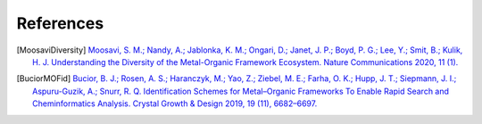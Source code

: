 References
==============

.. [MoosaviDiversity] `Moosavi, S. M.; Nandy, A.; Jablonka, K. M.; Ongari, D.; Janet, J. P.; Boyd, P. G.; Lee, Y.; Smit, B.; Kulik, H. J. Understanding the Diversity of the Metal-Organic Framework Ecosystem. Nature Communications 2020, 11 (1). <https://doi.org/10.1038/s41467-020-17755-8>`_


.. [BuciorMOFid] `Bucior, B. J.; Rosen, A. S.; Haranczyk, M.; Yao, Z.; Ziebel, M. E.; Farha, O. K.; Hupp, J. T.; Siepmann, J. I.; Aspuru-Guzik, A.; Snurr, R. Q. Identification Schemes for Metal–Organic Frameworks To Enable Rapid Search and Cheminformatics Analysis. Crystal Growth & Design 2019, 19 (11), 6682–6697. <https://doi.org/10.1021/acs.cgd.9b01050>`_